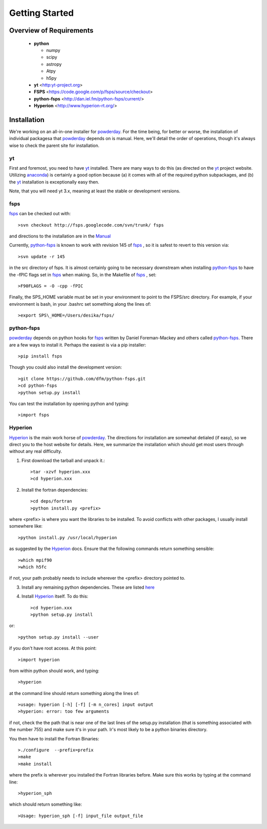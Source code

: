 Getting Started
**********

Overview of Requirements
============

	* **python**

	  * numpy
	  * scipy
	  * astropy
	  * Atpy
	  * h5py
	  
	* **yt** <http:yt-project.org>
	* **FSPS** <https://code.google.com/p/fsps/source/checkout>
	* **python-fsps** <http://dan.iel.fm/python-fsps/current/>
	* **Hyperion** <http://www.hyperion-rt.org/>

	  
Installation
============

We're working on an all-in-one installer for `powderday
<https://bitbucket.org/desika/powderday>`_.  For the time being, for
better or worse, the installation of individual packagesa that
`powderday <https://bitbucket.org/desika/powderday>`_ depends on is
manual. Here, we'll detail the order of operations, though it's always
wise to check the parent site for installation.

.. _yt:

yt
--------------

First and foremost, you need to have `yt <http://yt-project.org>`_
installed.  There are many ways to do this (as directed on the `yt
<http://yt-project.org>`_ project website.  Utilizing `anaconda
<https://store.continuum.io/>`_) is certainly a good option
because (a) it comes with all of the required python subpackages,
and (b) the `yt <http://yt-project.org>`_ installation is
exceptionally easy then.

Note, that you will need yt 3.x, meaning at least the stable or
development versions.

.. _fsps:

fsps
--------------

`fsps <https://code.google.com/p/fsps/source/checkout>`_ can be checked out with::
  
  >svn checkout http://fsps.googlecode.com/svn/trunk/ fsps

and directions to the installation are in the `Manual <https://www.cfa.harvard.edu/~cconroy/ FSPS_files/MANUAL.pdf>`_

Currently, `python-fsps
<http://dan.iel.fm/python-fsps/current/installation/>`_ is known to
work with revision 145 of `fsps
<https://code.google.com/p/fsps/source/checkout>`_ , so it is safest
to revert to this version via::
  
  >svn update -r 145

in the src directory of fsps.  It is almost certainly going to be necessary downstream when installing  `python-fsps
<http://dan.iel.fm/python-fsps/current/installation/>`_ to have the -fPIC flags set in `fsps <https://code.google.com/p/fsps/source/checkout>`_ when making.  So, in the Makefile of `fsps <https://code.google.com/p/fsps/source/checkout>`_ , set::
  
  >F90FLAGS = -O -cpp -fPIC

Finally, the SPS_HOME variable must be set in your environment to point to the FSPS/src directory.  For example, if your environment is bash, in your .bashrc set something along the lines of::
   
  >export SPS\_HOME=/Users/desika/fsps/



.. _python-fsps:

python-fsps
--------------

`powderday <https://bitbucket.org/desika/powderday>`_ depends on
python hooks for `fsps
<https://code.google.com/p/fsps/source/checkout>`_ written by Daniel
Foreman-Mackey and others called `python-fsps
<http://dan.iel.fm/python-fsps/current/installation/>`_.  There are a
few ways to install it.  Perhaps the easiest is via a pip installer::
  >pip install fsps
  
Though you could also install the development version::
  
  >git clone https://github.com/dfm/python-fsps.git
  >cd python-fsps
  >python setup.py install

You can test the installation by opening python and typing::

>import fsps

.. _Hyperion:

Hyperion
--------------

`Hyperion <http://www.hyperion-rt.org>`_ is the main work horse of
`powderday <https://bitbucket.org/desika/powderday>`_.  The directions
for installation are somewhat detialed (if easy), so we direct you to
the host website for details.  Here, we summarize the installation
which should get most users through without any real difficulty.


1. First download the tarball and unpack it.::

     >tar -xzvf hyperion.xxx
     >cd hyperion.xxx
     
2. Install the fortran dependencies::

   >cd deps/fortran
   >python install.py <prefix>

where <prefix> is where you want the libraries to be installed.  To
avoid conflicts with other packages, I usually install somewhere
like::

  >python install.py /usr/local/hyperion

as suggested by the `Hyperion <http://www.hyperion-rt.org>`_ docs.  Ensure that the
following commands return something sensible::

  >which mpif90
  >which h5fc

if not, your path probably needs to include wherever the <prefix> directory pointed to.
  

 
3. Install any remaining python dependencies. These are listed `here <http://docs.hyperion-rt.org/en/stable/installation/python_dependencies.html>`_  
   
4. Install `Hyperion <http://www.hyperion-rt.org>`_  itself.  To do this::
     
     >cd hyperion.xxx
     >python setup.py install

or::

  >python setup.py install --user

if you don't have root access.  At this point::

  >import hyperion

from within python should work, and typing::

  >hyperion

at the command line should return something along the lines of::

  >usage: hyperion [-h] [-f] [-m n_cores] input output
  >hyperion: error: too few arguments

if not, check the the path that is near one of the last lines of the
setup.py installation (that is something associated with the
number 755) and make sure it's in your path.  Ir's most likely to be a
python binaries directory.

You then have to install the Fortran Binaries::

  >./configure  --prefix=prefix
  >make
  >make install

where the prefix is wherever you installed the Fortran libraries
before.  Make sure this works by typing at the command line::

  >hyperion_sph

which should return something like::

  >Usage: hyperion_sph [-f] input_file output_file

